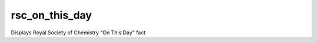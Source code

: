 ****************
rsc_on_this_day
****************

Displays Royal Society of Chemistry "On This Day" fact
